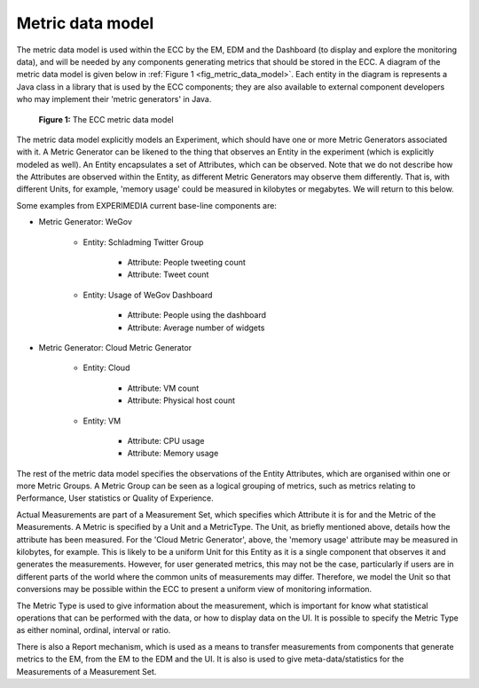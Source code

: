 Metric data model
=================

The metric data model is used within the ECC by the EM, EDM and the Dashboard (to display and explore the monitoring data), and will be needed by any components generating metrics that should be stored in the ECC. A diagram of the metric data model is given below in :ref:`Figure 1 <fig_metric_data_model>`. Each entity in the diagram is represents a Java class in a library that is used by the ECC components; they are also available to external component developers who may implement their 'metric generators' in Java.


  .. _fig_metric_data_model:

  .. figure:: ../_static/img/reference/metric-data-model.png
     :align: center
     :scale: 100

     **Figure 1:** The ECC metric data model


The metric data model explicitly models an Experiment, which should have one or more Metric Generators associated with it. A Metric Generator can be likened to the thing that observes an Entity in the experiment (which is explicitly modeled as well). An Entity encapsulates a set of Attributes, which can be observed. Note that we do not describe how the Attributes are observed within the Entity, as different Metric Generators may observe them differently. That is, with different Units, for example, 'memory usage' could be measured in kilobytes or megabytes. We will return to this below.

Some examples from EXPERIMEDIA current base-line components are:

* Metric Generator: WeGov

	* Entity: Schladming Twitter Group
	
		* Attribute: People tweeting count
		
		* Attribute: Tweet count
		
	* Entity: Usage of WeGov Dashboard
	
		* Attribute: People using the dashboard
		
		* Attribute: Average number of widgets
		
* Metric Generator: Cloud Metric Generator

	* Entity: Cloud
	
		* Attribute: VM count
		
		* Attribute: Physical host count
		
	* Entity: VM
	
		* Attribute: CPU usage
		
		* Attribute: Memory usage

The rest of the metric data model specifies the observations of the Entity Attributes, which are organised within one or more Metric Groups. A Metric Group can be seen as a logical grouping of metrics, such as metrics relating to Performance, User statistics or Quality of Experience.

Actual Measurements are part of a Measurement Set, which specifies which Attribute it is for and the Metric of the Measurements. A Metric is specified by a Unit and a MetricType. The Unit, as briefly mentioned above, details how the attribute has been measured. For the 'Cloud Metric Generator', above, the 'memory usage' attribute may be measured in kilobytes, for example. This is likely to be a uniform Unit for this Entity as it is a single component that observes it and generates the measurements. However, for user generated metrics, this may not be the case, particularly if users are in different parts of the world where the common units of measurements may differ. Therefore, we model the Unit so that conversions may be possible within the ECC to present a uniform view of monitoring information.

The Metric Type is used to give information about the measurement, which is important for know what statistical operations that can be performed with the data, or how to display data on the UI. It is possible to specify the Metric Type as either nominal, ordinal, interval or ratio. 

There is also a Report mechanism, which is used as a means to transfer measurements from components that generate metrics to the EM, from the EM to the EDM and the UI. It is also is used to give meta-data/statistics for the Measurements of a Measurement Set.